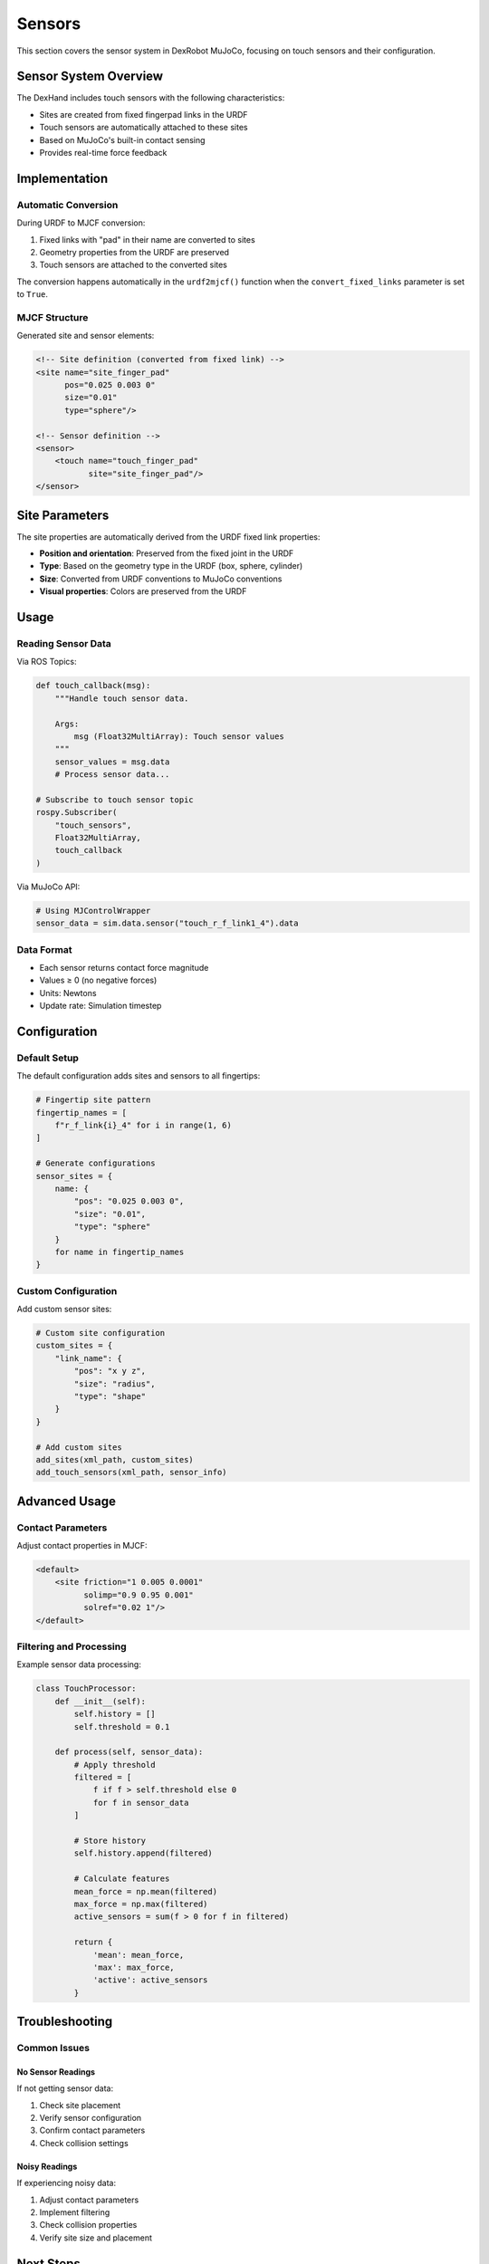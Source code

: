 =======
Sensors
=======

This section covers the sensor system in DexRobot MuJoCo, focusing on touch sensors and their configuration.

Sensor System Overview
--------------------

The DexHand includes touch sensors with the following characteristics:

- Sites are created from fixed fingerpad links in the URDF
- Touch sensors are automatically attached to these sites
- Based on MuJoCo's built-in contact sensing
- Provides real-time force feedback

Implementation
------------

Automatic Conversion
^^^^^^^^^^^^^^^^^^
During URDF to MJCF conversion:

1. Fixed links with "pad" in their name are converted to sites
2. Geometry properties from the URDF are preserved
3. Touch sensors are attached to the converted sites

The conversion happens automatically in the ``urdf2mjcf()`` function when the ``convert_fixed_links`` parameter is set to ``True``.

MJCF Structure
^^^^^^^^^^^^
Generated site and sensor elements:

.. code-block:: xml

    <!-- Site definition (converted from fixed link) -->
    <site name="site_finger_pad"
          pos="0.025 0.003 0"
          size="0.01"
          type="sphere"/>

    <!-- Sensor definition -->
    <sensor>
        <touch name="touch_finger_pad"
               site="site_finger_pad"/>
    </sensor>

Site Parameters
-------------

The site properties are automatically derived from the URDF fixed link properties:

- **Position and orientation**: Preserved from the fixed joint in the URDF
- **Type**: Based on the geometry type in the URDF (box, sphere, cylinder)
- **Size**: Converted from URDF conventions to MuJoCo conventions
- **Visual properties**: Colors are preserved from the URDF

Usage
-----

Reading Sensor Data
^^^^^^^^^^^^^^^^

Via ROS Topics:

.. code-block:: python

    def touch_callback(msg):
        """Handle touch sensor data.

        Args:
            msg (Float32MultiArray): Touch sensor values
        """
        sensor_values = msg.data
        # Process sensor data...

    # Subscribe to touch sensor topic
    rospy.Subscriber(
        "touch_sensors",
        Float32MultiArray,
        touch_callback
    )

Via MuJoCo API:

.. code-block:: python

    # Using MJControlWrapper
    sensor_data = sim.data.sensor("touch_r_f_link1_4").data

Data Format
^^^^^^^^^
- Each sensor returns contact force magnitude
- Values ≥ 0 (no negative forces)
- Units: Newtons
- Update rate: Simulation timestep

Configuration
-----------

Default Setup
^^^^^^^^^^^
The default configuration adds sites and sensors to all fingertips:

.. code-block:: python

    # Fingertip site pattern
    fingertip_names = [
        f"r_f_link{i}_4" for i in range(1, 6)
    ]

    # Generate configurations
    sensor_sites = {
        name: {
            "pos": "0.025 0.003 0",
            "size": "0.01",
            "type": "sphere"
        }
        for name in fingertip_names
    }

Custom Configuration
^^^^^^^^^^^^^^^^^
Add custom sensor sites:

.. code-block:: python

    # Custom site configuration
    custom_sites = {
        "link_name": {
            "pos": "x y z",
            "size": "radius",
            "type": "shape"
        }
    }

    # Add custom sites
    add_sites(xml_path, custom_sites)
    add_touch_sensors(xml_path, sensor_info)

Advanced Usage
------------

Contact Parameters
^^^^^^^^^^^^^^^
Adjust contact properties in MJCF:

.. code-block:: xml

    <default>
        <site friction="1 0.005 0.0001"
              solimp="0.9 0.95 0.001"
              solref="0.02 1"/>
    </default>

Filtering and Processing
^^^^^^^^^^^^^^^^^^^^
Example sensor data processing:

.. code-block:: python

    class TouchProcessor:
        def __init__(self):
            self.history = []
            self.threshold = 0.1

        def process(self, sensor_data):
            # Apply threshold
            filtered = [
                f if f > self.threshold else 0
                for f in sensor_data
            ]

            # Store history
            self.history.append(filtered)

            # Calculate features
            mean_force = np.mean(filtered)
            max_force = np.max(filtered)
            active_sensors = sum(f > 0 for f in filtered)

            return {
                'mean': mean_force,
                'max': max_force,
                'active': active_sensors
            }

Troubleshooting
-------------

Common Issues
^^^^^^^^^^^

No Sensor Readings
~~~~~~~~~~~~~~~
If not getting sensor data:

1. Check site placement
2. Verify sensor configuration
3. Confirm contact parameters
4. Check collision settings

Noisy Readings
~~~~~~~~~~~~
If experiencing noisy data:

1. Adjust contact parameters
2. Implement filtering
3. Check collision properties
4. Verify site size and placement

Next Steps
---------

After setting up sensors:

- Test with :doc:`examples`
- Review :doc:`/ros_integration/index` for ROS usage
